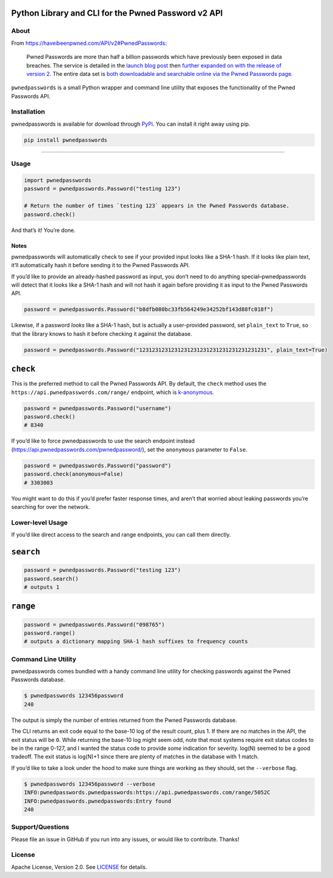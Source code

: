 |image0|

Python Library and CLI for the Pwned Password v2 API
~~~~~~~~~~~~~~~~~~~~~~~~~~~~~~~~~~~~~~~~~~~~~~~~~~~~

|Version| |Python Versions|

About
-----

From https://haveibeenpwned.com/API/v2#PwnedPasswords:

    Pwned Passwords are more than half a billion passwords which have
    previously been exposed in data breaches. The service is detailed in
    the `launch blog
    post <https://www.troyhunt.com/introducing-306-million-freely-downloadable-pwned-passwords/>`__
    then `further expanded on with the release of version
    2 <https://www.troyhunt.com/ive-just-launched-pwned-passwords-version-2>`__.
    The entire data set is `both downloadable and searchable online via
    the Pwned Passwords page <https://haveibeenpwned.com/Passwords>`__.

``pwnedpasswords`` is a small Python wrapper and command line utility
that exposes the functionality of the Pwned Passwords API.

Installation
------------

pwnedpasswords is available for download through
`PyPi <https://pypi.python.org/pypi/pwnedpasswords>`__. You can install
it right away using pip.

.. code:: bash

    pip install pwnedpasswords

--------------

Usage
-----

.. code:: python

    import pwnedpasswords
    password = pwnedpasswords.Password("testing 123")

    # Return the number of times `testing 123` appears in the Pwned Passwords database.
    password.check()

And that’s it! You’re done.

Notes
^^^^^

pwnedpasswords will automatically check to see if your provided input
looks like a SHA-1 hash. If it looks like plain text, it’ll
automatically hash it before sending it to the Pwned Passwords API.

If you’d like to provide an already-hashed password as input, you don’t
need to do anything special–pwnedpasswords will detect that it looks
like a SHA-1 hash and will not hash it again before providing it as
input to the Pwned Passwords API.

.. code:: python

    password = pwnedpasswords.Password("b8dfb080bc33fb564249e34252bf143d88fc018f")

Likewise, if a password *looks* like a SHA-1 hash, but is actually a
user-provided password, set ``plain_text`` to ``True``, so that the
library knows to hash it before checking it against the database.

.. code:: python

    password = pwnedpasswords.Password("1231231231231231231231231231231231231231", plain_text=True)

``check``
~~~~~~~~~

This is the preferred method to call the Pwned Passwords API. By
default, the ``check`` method uses the
``https://api.pwnedpasswords.com/range/`` endpoint, which is
`k-anonymous <https://en.wikipedia.org/wiki/K-anonymity>`__.

.. code:: python

    password = pwnedpasswords.Password("username")
    password.check()
    # 8340

If you’d like to force pwnedpasswords to use the search endpoint instead
(https://api.pwnedpasswords.com/pwnedpassword/), set the ``anonymous``
parameter to ``False``.

.. code:: python

    password = pwnedpasswords.Password("password")
    password.check(anonymous=False)
    # 3303003

You might want to do this if you’d prefer faster response times, and
aren’t that worried about leaking passwords you’re searching for over
the network.

Lower-level Usage
-----------------

If you’d like direct access to the search and range endpoints, you can
call them directly.

``search``
~~~~~~~~~~

.. code:: python

    password = pwnedpasswords.Password("testing 123")
    password.search()
    # outputs 1

``range``
~~~~~~~~~

.. code:: python

    password = pwnedpasswords.Password("098765")
    password.range()
    # outputs a dictionary mapping SHA-1 hash suffixes to frequency counts

Command Line Utility
--------------------

pwnedpasswords comes bundled with a handy command line utility for
checking passwords against the Pwned Passwords database.

.. code:: bash

    $ pwnedpasswords 123456password
    240

The output is simply the number of entries returned from the Pwned
Passwords database.

The CLI returns an exit code equal to the base-10 log of the result
count, plus 1. If there are no matches in the API, the exit status will
be ``0``. While returning the base-10 log might seem odd, note that most
systems require exit status codes to be in the range 0-127, and I wanted
the status code to provide *some* indication for severity. log(N) seemed
to be a good tradeoff. The exit status is log(N)+1 since there are
plenty of matches in the database with 1 match.

If you’d like to take a look under the hood to make sure things are
working as they should, set the ``--verbose`` flag.

.. code:: bash

    $ pwnedpasswords 123456password --verbose
    INFO:pwnedpasswords.pwnedpasswords:https://api.pwnedpasswords.com/range/5052C
    INFO:pwnedpasswords.pwnedpasswords:Entry found
    240

Support/Questions
-----------------

Please file an issue in GitHub if you run into any issues, or would like
to contribute. Thanks!

License
-------

Apache License, Version 2.0. See `LICENSE <LICENSE>`__ for details.

.. |image0| image:: meta/repo-banner.png
.. |Version| image:: https://img.shields.io/pypi/v/pwnedpasswords.svg?style=flat
   :target: https://pypi.python.org/pypi/pwnedpasswords
.. |Python Versions| image:: https://img.shields.io/pypi/pyversions/pwnedpasswords.svg?style=flat
   :target: https://pypi.python.org/pypi/pwnedpasswords
